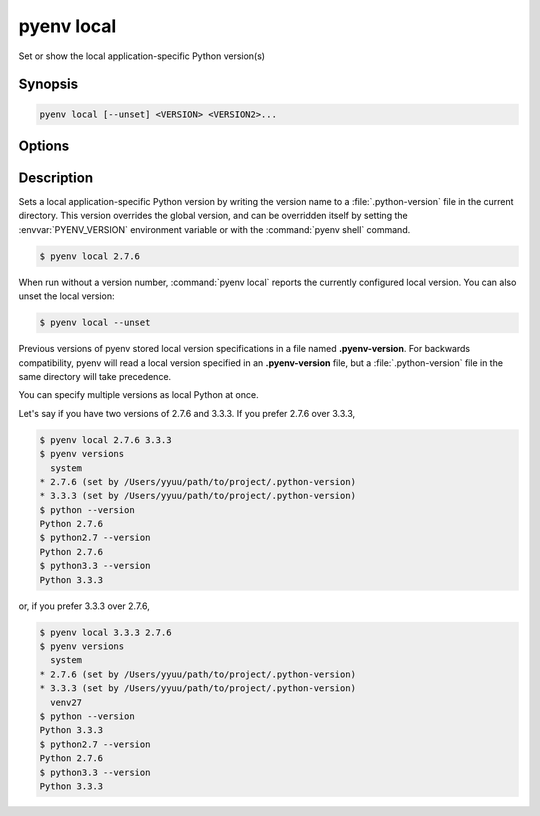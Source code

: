 .. _pyenv_local:

pyenv local
===========

Set or show the local application-specific Python version(s)


Synopsis
--------

.. code-block:: shell

    pyenv local [--unset] <VERSION> <VERSION2>...


Options
-------

.. program:: pyenv local

.. option:: --unset

    TODO


Description
-----------

Sets a local application-specific Python version by writing the version
name to a :file:`.python-version` file in the current directory. This
version overrides the global version, and can be overridden itself by
setting the :envvar:`PYENV_VERSION` environment variable or with the
:command:`pyenv shell` command.

.. code-block:: shell-session

   $ pyenv local 2.7.6

When run without a version number, :command:`pyenv local` reports the currently
configured local version. You can also unset the local version:

.. code-block:: shell-session

   $ pyenv local --unset

Previous versions of pyenv stored local version specifications in a file
named **.pyenv-version**. For backwards compatibility, pyenv will read a
local version specified in an **.pyenv-version** file, but a
:file:`.python-version` file in the same directory will take precedence.

You can specify multiple versions as local Python at once.

Let's say if you have two versions of 2.7.6 and 3.3.3. If you prefer
2.7.6 over 3.3.3,

.. code-block:: shell-session

   $ pyenv local 2.7.6 3.3.3
   $ pyenv versions
     system
   * 2.7.6 (set by /Users/yyuu/path/to/project/.python-version)
   * 3.3.3 (set by /Users/yyuu/path/to/project/.python-version)
   $ python --version
   Python 2.7.6
   $ python2.7 --version
   Python 2.7.6
   $ python3.3 --version
   Python 3.3.3

or, if you prefer 3.3.3 over 2.7.6,

.. code-block:: shell-session

   $ pyenv local 3.3.3 2.7.6
   $ pyenv versions
     system
   * 2.7.6 (set by /Users/yyuu/path/to/project/.python-version)
   * 3.3.3 (set by /Users/yyuu/path/to/project/.python-version)
     venv27
   $ python --version
   Python 3.3.3
   $ python2.7 --version
   Python 2.7.6
   $ python3.3 --version
   Python 3.3.3